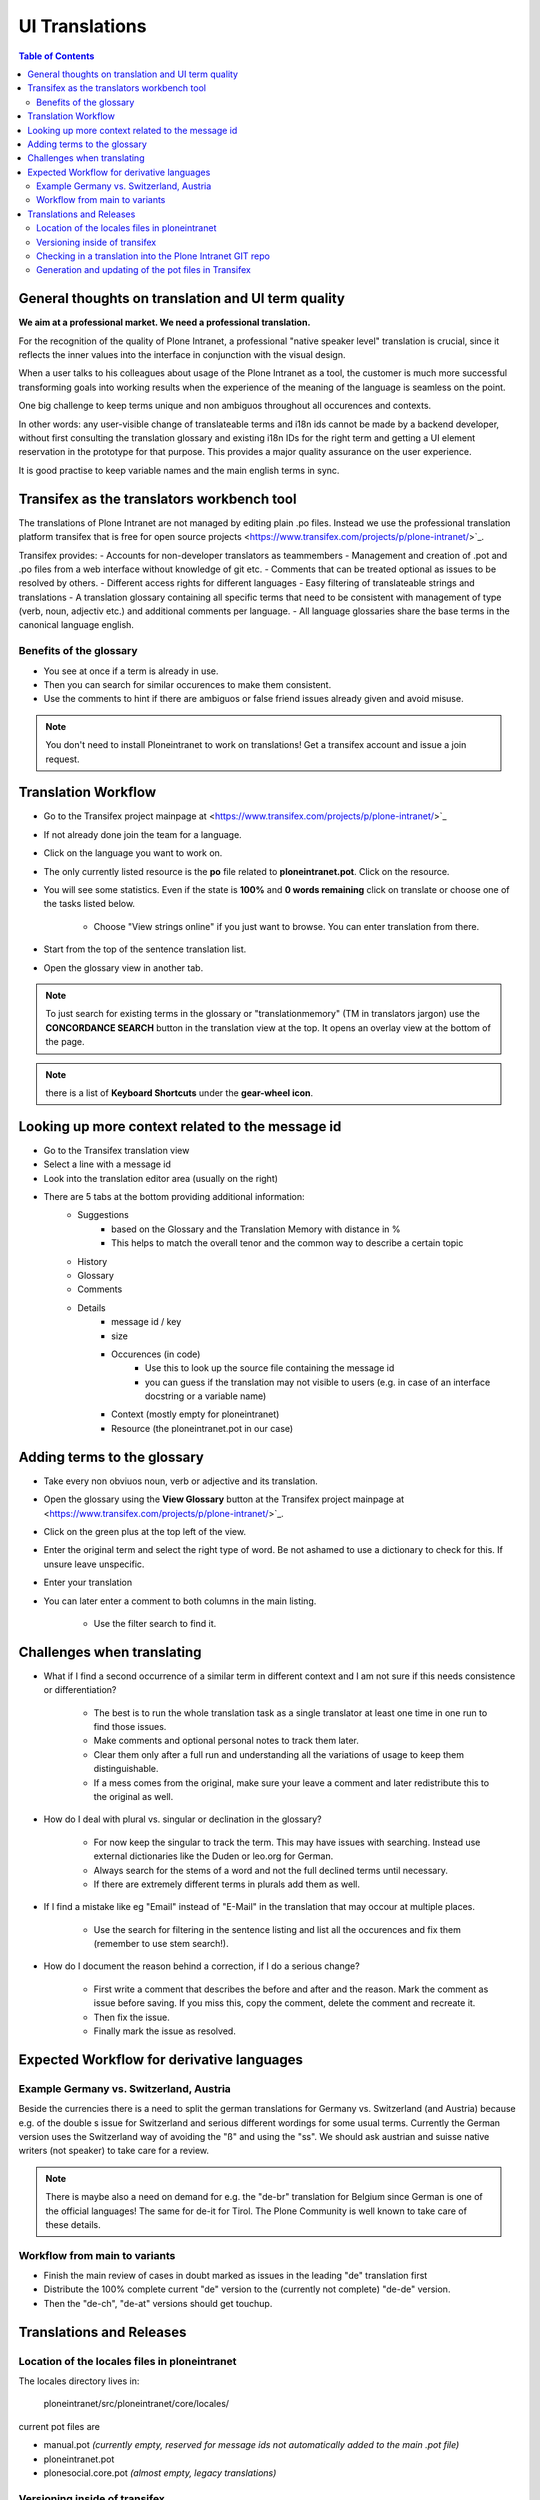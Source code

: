 UI Translations
==========================

.. contents:: Table of Contents
    :depth: 2
    :local:

General thoughts on translation and UI term quality
---------------------------------------------------

**We aim at a professional market. We need a professional translation.**

For the recognition of the quality of Plone Intranet, a professional "native speaker level" translation is crucial, since it reflects the inner values into the interface in conjunction with the visual design.

When a user talks to his colleagues about usage of the Plone Intranet as a tool, the customer is much more successful transforming goals into working results when the experience of the meaning of the language is seamless on the point.

One big challenge to keep terms unique and non ambiguos throughout all occurences and contexts.

In other words: any user-visible change of translateable terms and i18n ids cannot be made by a backend developer, without first consulting the translation glossary and existing i18n IDs for the right term and getting a UI element reservation in the prototype for that purpose. This provides a major quality assurance on the user experience.

It is good practise to keep variable names and the main english terms in sync.


Transifex as the translators workbench tool
-------------------------------------------

The translations of Plone Intranet are not managed by editing plain .po files. Instead we use the professional translation platform transifex that is free for open source projects <https://www.transifex.com/projects/p/plone-intranet/>`_.

Transifex provides:
- Accounts for non-developer translators as teammembers
- Management and creation of .pot and .po files from a web interface without knowledge of git etc.
- Comments that can be treated optional as issues to be resolved by others.
- Different access rights for different languages
- Easy filtering of translateable strings and translations
- A translation glossary containing all specific terms that need to be consistent with management of type (verb, noun, adjectiv etc.) and additional comments per language.
- All language glossaries share the base terms in the canonical language english.

Benefits of the glossary
++++++++++++++++++++++++

- You see at once if a term is already in use.
- Then you can search for similar occurences to make them consistent.
- Use the comments to hint if there are ambiguos or false friend issues already given and avoid misuse.

.. note::

   You don't need to install Ploneintranet to work on translations!
   Get a transifex account and issue a join request.

Translation Workflow
--------------------

- Go to the Transifex project mainpage at <https://www.transifex.com/projects/p/plone-intranet/>`_
- If not already done join the team for a language.
- Click on the language you want to work on.
- The only currently listed resource is the **po** file related to **ploneintranet.pot**. Click on the resource.
- You will see some statistics. Even if the state is **100%** and **0 words remaining** click on translate or choose one of the tasks listed below.

    - Choose "View strings online" if you just want to browse. You can enter translation from there.

- Start from the top of the sentence translation list.
- Open the glossary view in another tab.

.. note:: To just search for existing terms in the glossary or "translationmemory" (TM in translators jargon) use the **CONCORDANCE SEARCH** button in the translation view at the top. It opens an overlay view at the bottom of the page.

.. note:: there is a list of **Keyboard Shortcuts** under the **gear-wheel icon**.


Looking up more context related to the message id
-------------------------------------------------

- Go to the Transifex translation view
- Select a line with a message id
- Look into the translation editor area (usually on the right)
- There are 5 tabs at the bottom providing additional information:
    - Suggestions
        - based on the Glossary and the Translation Memory with distance in %
        - This helps to match the overall tenor and the common way to describe a certain topic
    - History
    - Glossary
    - Comments
    - Details
        - message id / key
        - size
        - Occurences (in code)
            - Use this to look up the source file containing the message id
            - you can guess if the translation may not visible to users (e.g. in case of an interface docstring or a variable name)
        - Context (mostly empty for ploneintranet)
        - Resource (the ploneintranet.pot in our case)


Adding terms to the glossary
----------------------------

- Take every non obviuos noun, verb or adjective and its translation.
- Open the glossary using the **View Glossary** button at the Transifex project mainpage at <https://www.transifex.com/projects/p/plone-intranet/>`_.
- Click on the green plus at the top left of the view.
- Enter the original term and select the right type of word. Be not ashamed to use a dictionary to check for this. If unsure leave unspecific.
- Enter your translation
- You can later enter a comment to both columns in the main listing.

    - Use the filter search to find it.

Challenges when translating
---------------------------

- What if I find a second occurrence of a similar term in different context and I am not sure if this needs consistence or differentiation?

   - The best is to run the whole translation task as a single translator at least one time in one run to find those issues.
   - Make comments and optional personal notes to track them later.
   - Clear them only after a full run and understanding all the variations of usage to keep them distinguishable.
   - If a mess comes from the original, make sure your leave a comment and later redistribute this to the original as well.

- How do I deal with plural vs. singular or declination in the glossary?

   - For now keep the singular to track the term. This may have issues with searching. Instead use external dictionaries like the Duden or leo.org for German.
   - Always search for the stems of a word and not the full declined terms until necessary.
   - If there are extremely different terms in plurals add them as well.

- If I find a mistake like eg "Email" instead of "E-Mail" in the translation that may occour at multiple places.

   - Use the search for filtering in the sentence listing and list all the occurences and fix them (remember to use stem search!).

- How do I document the reason behind a correction, if I do a serious change?

   - First write a comment that describes the before and after and the reason. Mark the comment as issue before saving. If you miss this, copy the comment, delete the comment and recreate it.
   - Then fix the issue.
   - Finally mark the issue as resolved.

Expected Workflow for derivative languages
------------------------------------------

Example Germany vs. Switzerland, Austria
++++++++++++++++++++++++++++++++++++++++

Beside the currencies there is a need to split the german translations for Germany vs. Switzerland (and Austria) because e.g. of the double s issue for Switzerland and serious different wordings for some usual terms. Currently the German version uses the Switzerland way of avoiding the "ß" and using the "ss". We should ask austrian and suisse native writers (not speaker) to take care for a review.

.. note:: There is maybe also a need on demand for e.g. the "de-br" translation for Belgium since German is one of the official languages! The same for de-it for Tirol. The Plone Community is well known to take care of these details.


Workflow from main to variants
++++++++++++++++++++++++++++++

- Finish the main review of cases in doubt marked as issues in the leading "de" translation first
- Distribute the 100% complete current "de" version to the (currently not complete) "de-de" version.
- Then the "de-ch", "de-at" versions should get touchup.

Translations and Releases
-------------------------

Location of the locales files in ploneintranet
++++++++++++++++++++++++++++++++++++++++++++++

The locales directory lives in:

    ploneintranet/src/ploneintranet/core/locales/

current pot files are

- manual.pot *(currently empty, reserved for message ids not automatically added to the main .pot file)*
- ploneintranet.pot
- plonesocial.core.pot *(almost empty, legacy translations)*


Versioning inside of transifex
++++++++++++++++++++++++++++++

.. todo:: Check the history functions of Transifex. There seem to exist no commit messages, so using the issue/comment trick is the only way to document the purpose of a change.


Checking in a translation into the Plone Intranet GIT repo
++++++++++++++++++++++++++++++++++++++++++++++++++++++++++

.. todo:: To be added later by the release manager...


Generation and updating of the pot files in Transifex
+++++++++++++++++++++++++++++++++++++++++++++++++++++

Let's assume you have just added new templates containing labels for translation.::

    cd ploneintranet/src/ploneintranet/core

First you want to check if you got them all. The following command will attempt to check all templates for missing translate statements and tell you where it found something. Sometimes xml parse errors will occur.
They may shadow other missing statements. So once you fixed something, run it again.::

    i18ndude --find-untranslated ..

Now you really have fixed everthing and want to create a new ploneintranet.pot file and sync it with the existing trnaslated po files.
This command will create a new pot file and modify all existing po files by adding new strings and removing now unused ones.::

    ./sync18n.py


Now take the newly generated ploneintranet.pot file from locales/ and upload it to transifex.
You can do that here https://www.transifex.com/projects/p/plone-intranet/resource/ploneintranetpot/ by clicking the "Update content" button.

Notify the ploneintranet-dev mailinglist that new translations can be added.

